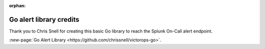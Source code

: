 :orphan:

.. _go-alert:

************************************************************************
Go alert library credits
************************************************************************

.. meta::
   :description: About the user roll in Splunk On-Call.

Thank you to Chris Snell for creating this basic Go library to reach the
Splunk On-Call alert endpoint.

:new-page:`Go Alert Library <https://github.com/chrissnell/victorops-go>`.